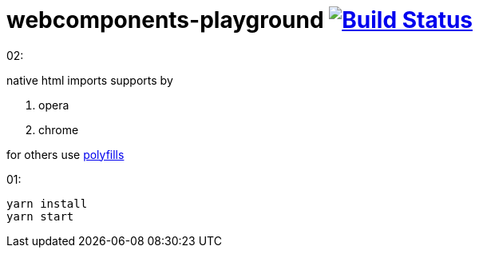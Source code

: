 = webcomponents-playground image:https://travis-ci.org/daggerok/webcomponents-playground.svg?branch=02-using-html-import-add-polyfills["Build Status", link="https://travis-ci.org/daggerok/webcomponents-playground"]

02:

native html imports supports by

. opera
. chrome

for others use link:https://github.com/webcomponents/webcomponentsjs[polyfills]

01:

[source,bash]
yarn install
yarn start
